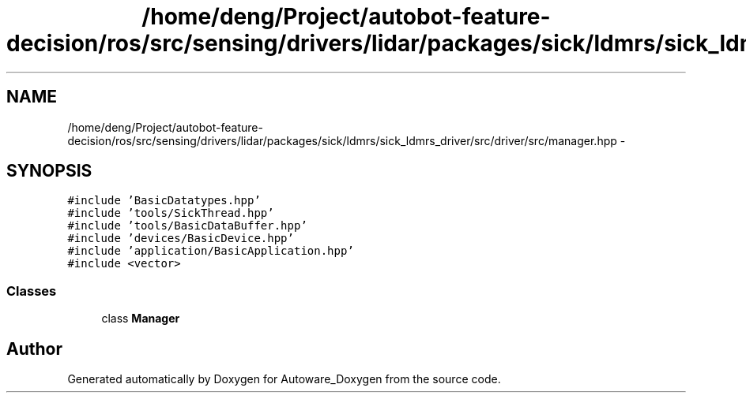 .TH "/home/deng/Project/autobot-feature-decision/ros/src/sensing/drivers/lidar/packages/sick/ldmrs/sick_ldmrs_driver/src/driver/src/manager.hpp" 3 "Fri May 22 2020" "Autoware_Doxygen" \" -*- nroff -*-
.ad l
.nh
.SH NAME
/home/deng/Project/autobot-feature-decision/ros/src/sensing/drivers/lidar/packages/sick/ldmrs/sick_ldmrs_driver/src/driver/src/manager.hpp \- 
.SH SYNOPSIS
.br
.PP
\fC#include 'BasicDatatypes\&.hpp'\fP
.br
\fC#include 'tools/SickThread\&.hpp'\fP
.br
\fC#include 'tools/BasicDataBuffer\&.hpp'\fP
.br
\fC#include 'devices/BasicDevice\&.hpp'\fP
.br
\fC#include 'application/BasicApplication\&.hpp'\fP
.br
\fC#include <vector>\fP
.br

.SS "Classes"

.in +1c
.ti -1c
.RI "class \fBManager\fP"
.br
.in -1c
.SH "Author"
.PP 
Generated automatically by Doxygen for Autoware_Doxygen from the source code\&.
